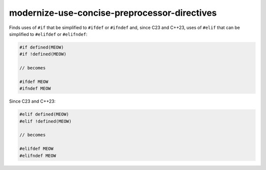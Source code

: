 .. title:: clang-tidy - modernize-use-concise-preprocessor-directives

modernize-use-concise-preprocessor-directives
=============================================

Finds uses of ``#if`` that be simplified to ``#ifdef`` or ``#ifndef`` and,
since C23 and C++23, uses of ``#elif`` that can be simplified to ``#elifdef``
or ``#elifndef``:

.. code-block:: c++

  #if defined(MEOW)
  #if !defined(MEOW)

  // becomes

  #ifdef MEOW
  #ifndef MEOW

Since C23 and C++23:

.. code-block:: c++

  #elif defined(MEOW)
  #elif !defined(MEOW)

  // becomes

  #elifdef MEOW
  #elifndef MEOW
